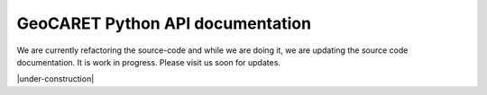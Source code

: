 GeoCARET Python API documentation
=================================

We are currently refactoring the source-code and while we are doing it, we are updating the source code documentation.
It is work in progress.
Please visit us soon for updates.

|under-construction|
